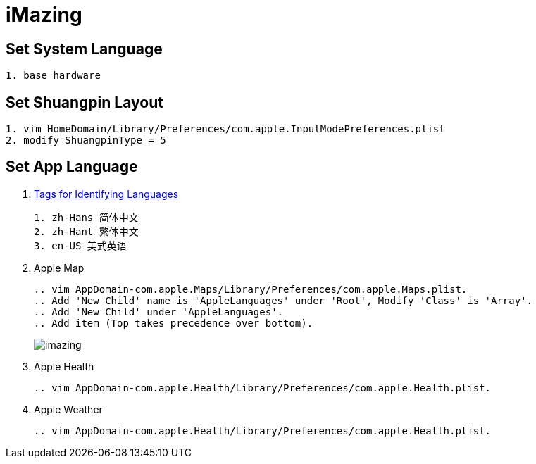 = iMazing

== Set System Language

[source,bash,indent=0,options=nowrap]
----
1. base hardware
----

== Set Shuangpin Layout

[source,bash,indent=0,options=nowrap]
----
1. vim HomeDomain/Library/Preferences/com.apple.InputModePreferences.plist
2. modify ShuangpinType = 5
----

== Set App Language

. https://www.ietf.org/rfc/rfc4646.txt[Tags for Identifying Languages]
+
----
1. zh-Hans 简体中文
2. zh-Hant 繁体中文
3. en-US 美式英语
----

. Apple Map
+
[source,bash,indent=0,options=nowrap]
----
 .. vim AppDomain-com.apple.Maps/Library/Preferences/com.apple.Maps.plist.
 .. Add 'New Child' name is 'AppleLanguages' under 'Root', Modify 'Class' is 'Array'.
 .. Add 'New Child' under 'AppleLanguages'.
 .. Add item (Top takes precedence over bottom).
----
+
image::app/imazing.png[]

. Apple Health
+
[source,bash,indent=0,options=nowrap]
----
 .. vim AppDomain-com.apple.Health/Library/Preferences/com.apple.Health.plist.
----

. Apple Weather
+
[source,bash,indent=0,options=nowrap]
----
 .. vim AppDomain-com.apple.Health/Library/Preferences/com.apple.Health.plist.
----
